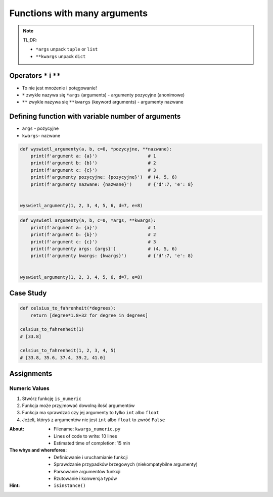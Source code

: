 *****************************
Functions with many arguments
*****************************


.. note:: TL;DR:

    * ``*args`` unpack ``tuple`` or ``list``
    * ``**kwargs`` unpack ``dict``


Operators ``*`` i ``**``
========================
- To nie jest mnożenie i potęgowanie!
- ``*`` zwykle nazywa się ``*args`` (arguments) - argumenty pozycyjne (anonimowe)
- ``**`` zwykle nazywa się ``**kwargs`` (keyword arguments) - argumenty nazwane


Defining function with variable number of arguments
===================================================
- ``args`` - pozycyjne
- ``kwargs``- nazwane

.. code-block:: python

    def wyswietl_argumenty(a, b, c=0, *pozycyjne, **nazwane):
        print(f'argument a: {a}')                   # 1
        print(f'argument b: {b}')                   # 2
        print(f'argument c: {c}')                   # 3
        print(f'argumenty pozycyjne: {pozycyjne}')  # (4, 5, 6)
        print(f'argumenty nazwane: {nazwane}')      # {'d':7, 'e': 8}


    wyswietl_argumenty(1, 2, 3, 4, 5, 6, d=7, e=8)

.. code-block:: python

    def wyswietl_argumenty(a, b, c=0, *args, **kwargs):
        print(f'argument a: {a}')                   # 1
        print(f'argument b: {b}')                   # 2
        print(f'argument c: {c}')                   # 3
        print(f'argumenty args: {args}')            # (4, 5, 6)
        print(f'argumenty kwargs: {kwargs}')        # {'d':7, 'e': 8}


    wyswietl_argumenty(1, 2, 3, 4, 5, 6, d=7, e=8)


Case Study
==========
.. code-block:: python

    def celsius_to_fahrenheit(*degrees):
        return [degree*1.8+32 for degree in degrees]

    celsius_to_fahrenheit(1)
    # [33.8]

    celsius_to_fahrenheit(1, 2, 3, 4, 5)
    # [33.8, 35.6, 37.4, 39.2, 41.0]


Assignments
===========

Numeric Values
--------------
#. Stwórz funkcję ``is_numeric``
#. Funkcja może przyjmować dowolną ilość argumentów
#. Funkcja ma sprawdzać czy jej argumenty to tylko ``int`` albo ``float``
#. Jeżeli, któryś z argumentów nie jest ``int`` albo ``float`` to zwróć ``False``

:About:
    * Filename: ``kwargs_numeric.py``
    * Lines of code to write: 10 lines
    * Estimated time of completion: 15 min

:The whys and wherefores:
    * Definiowanie i uruchamianie funkcji
    * Sprawdzanie przypadków brzegowych (niekompatybilne argumenty)
    * Parsowanie argumentów funkcji
    * Rzutowanie i konwersja typów

:Hint:
    * ``isinstance()``

